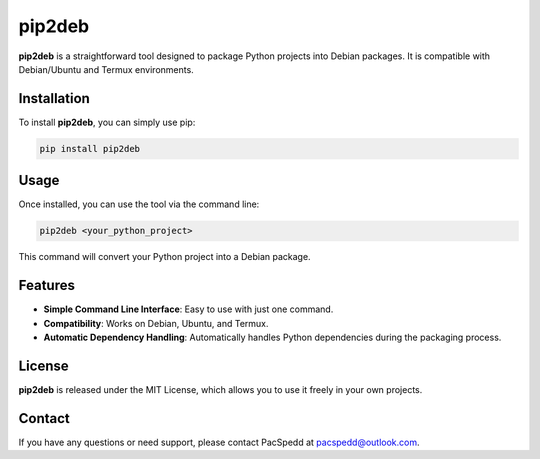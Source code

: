 pip2deb
=======

**pip2deb** is a straightforward tool designed to package Python projects into Debian packages. It is compatible with Debian/Ubuntu and Termux environments.

Installation
------------

To install **pip2deb**, you can simply use pip:

.. code:: bash

    pip install pip2deb

Usage
-----

Once installed, you can use the tool via the command line:

.. code:: bash

    pip2deb <your_python_project>

This command will convert your Python project into a Debian package.

Features
--------

- **Simple Command Line Interface**: Easy to use with just one command.
- **Compatibility**: Works on Debian, Ubuntu, and Termux.
- **Automatic Dependency Handling**: Automatically handles Python dependencies during the packaging process.

License
-------

**pip2deb** is released under the MIT License, which allows you to use it freely in your own projects.

Contact
-------

If you have any questions or need support, please contact PacSpedd at pacspedd@outlook.com.

